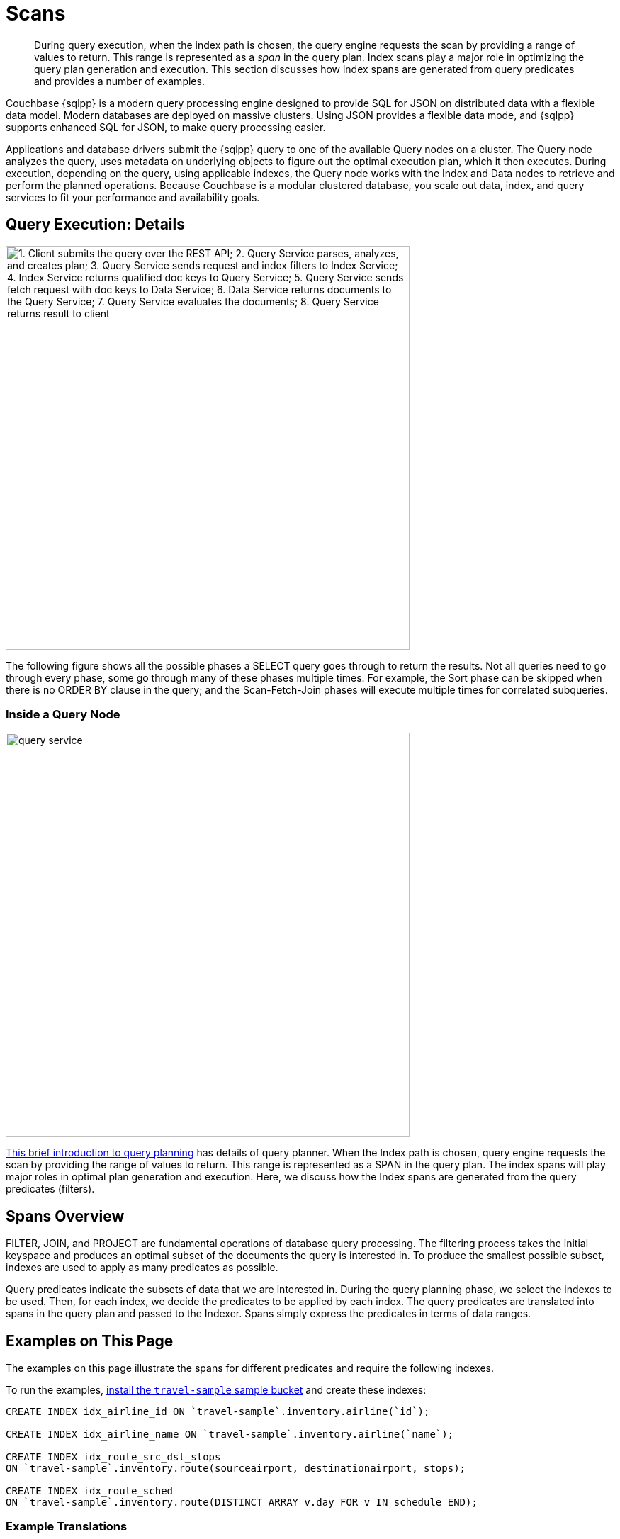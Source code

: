 = Scans
:description: This section discusses how index spans are generated from query predicates and provides a number of examples.
:page-aliases: performance:index-scans
:imagesdir: ../../../assets/images

[abstract]
During query execution, when the index path is chosen, the query engine requests the scan by providing a range of values to return.
This range is represented as a _span_ in the query plan.
Index scans play a major role in optimizing the query plan generation and execution.
{description}

Couchbase {sqlpp} is a modern query processing engine designed to
provide SQL for JSON on distributed data with a flexible data model.
Modern databases are deployed on massive clusters.
Using JSON provides a flexible data mode, and
{sqlpp} supports enhanced SQL for JSON, to make query processing easier.

Applications and database drivers submit the {sqlpp} query to one of the available Query nodes on a cluster.
The Query node analyzes the query, uses metadata on underlying objects to figure out the optimal execution plan, which it then executes.
During execution, depending on the query, using applicable indexes, the Query node works with the Index and Data nodes to retrieve and perform the planned operations.
Because Couchbase is a modular clustered database, you scale out data, index, and query services to fit your performance and availability goals.

== Query Execution: Details

image::services-and-indexes/indexes/query_execution.png["1. Client submits the query over the REST API; 2. Query Service parses, analyzes, and creates plan; 3. Query Service sends request and index filters to Index Service; 4. Index Service returns qualified doc keys to Query Service; 5. Query Service sends fetch request with doc keys to Data Service; 6. Data Service returns documents to the Query Service; 7. Query Service evaluates the documents; 8. Query Service returns result to client",570]

The following figure shows all the possible phases a SELECT query goes through to return the results.
Not all queries need to go through every phase, some go through many of these phases multiple times.
For example, the Sort phase can be skipped when there is no ORDER BY clause in the query; and the Scan-Fetch-Join phases will execute multiple times for correlated subqueries.

=== Inside a Query Node

[#inside_a_query_node]
image::services-and-indexes/indexes/query_service.svg[,570]

http://blog.couchbase.com/sql-for-documents-n1ql-brief-introduction-to-query-planning[This brief introduction to query planning^] has details of query planner.
When the Index path is chosen, query engine requests the scan by providing the range of values to return.
This range is represented as a SPAN in the query plan.
The index spans will play major roles in optimal plan generation and execution.
Here, we discuss how the Index spans are generated from the query predicates (filters).

== Spans Overview

FILTER, JOIN, and PROJECT are fundamental operations of database query processing.
The filtering process takes the initial keyspace and produces an optimal subset of the documents the query is interested in.
To produce the smallest possible subset, indexes are used to apply as many predicates as possible.

Query predicates indicate the subsets of data that we are interested in.
During the query planning phase, we select the indexes to be used.
Then, for each index, we decide the predicates to be applied by each index.
The query predicates are translated into spans in the query plan and passed to the Indexer.
Spans simply express the predicates in terms of data ranges.


== Examples on This Page

The examples on this page illustrate the spans for different predicates and require the following indexes.

To run the examples, xref:manage:manage-settings/install-sample-buckets.adoc[install the `travel-sample` sample bucket] and create these indexes:

[source,{sqlpp}]
----
CREATE INDEX idx_airline_id ON `travel-sample`.inventory.airline(`id`);

CREATE INDEX idx_airline_name ON `travel-sample`.inventory.airline(`name`);

CREATE INDEX idx_route_src_dst_stops
ON `travel-sample`.inventory.route(sourceairport, destinationairport, stops);

CREATE INDEX idx_route_sched
ON `travel-sample`.inventory.route(DISTINCT ARRAY v.day FOR v IN schedule END);
----

=== Example Translations

The following table shows some example translations:

|===
| Predicate | Span Low | Span High | Span Inclusion

| id = 10
| 10
| 10
| 3 (BOTH)

| id > 10
| 10
| No upper bound
| 0 (NEITHER)

| id \<= 10
| NULL
| 10
| 2 (HIGH)
|===

Consider the plan for the following query:

[source,{sqlpp}]
----
EXPLAIN SELECT meta().id FROM `travel-sample`.inventory.airline WHERE id = 10;
----

You can see the spans in the `IndexScan3` section of the Explain for the query:

[source,json]
----
[
  {
    "plan": {
      "#operator": "Sequence",
      "~children": [
        {
          "#operator": "IndexScan3",
          "bucket": "travel-sample",
          "covers": [
            "cover ((`airline`.`id`))",
            "cover ((meta(`airline`).`id`))"
          ],
          "filter": "(cover ((`airline`.`id`)) = 10)",
          "index": "idx_airline_id",
          "index_id": "39cf9192429a6581",
          "keyspace": "airline",
          "namespace": "default",
          "scope": "inventory",
          "spans": [
            {
              "exact": true,
              "range": [
                {
                  "high": "10",
                  "inclusion": 3,
                  "low": "10"
                }
              ]
            }
          ],
          "using": "gsi"
        },
        {
          "#operator": "Parallel",
          "~child": {
            "#operator": "Sequence",
            "~children": [
              {
                "#operator": "InitialProject",
                "result_terms": [
                  {
                    "expr": "cover ((meta(`airline`).`id`))"
                  }
                ]
              }
            ]
          }
        }
      ]
    },
    "text": "SELECT meta().id FROM `travel-sample`.inventory.airline WHERE id = 10;"
  }
]
----

Note that the above codeblock shows the entire EXPLAIN plan, but the examples
below show only the "spans" section.

In {sqlpp}, Index Scan requests are based on a range where each range has a start value, an end value, and specifies whether to include the start or the end value.

* A "High" field in the range indicates the end value.
If "High" is missing, then there is no upper bound.
* A "Low" field in the range indicates the start value.
If "Low" is missing, the scan starts with `MISSING`.
* Inclusion indicates if the values of the High and Low fields are included.
+
[cols="2,2,5"]
|===
| Inclusion Number | Meaning | Description

| 0
| NEITHER
| Neither High nor Low fields are included.

| 1
| LOW
| Only Low fields are included.

| 2
| HIGH
| Only High fields are included.

| 3
| BOTH
| Both High and Low fields are included.
|===

[#ex1-equality]
== Example 1: EQUALITY Predicate

[source,{sqlpp}]
----
SELECT meta().id FROM `travel-sample`.inventory.airline WHERE id = 10;
----

In this example, the predicate `id = 10` is pushed to index scan.

[cols="2,1,1,1"]
|===
| Span Range for | Low | High | Inclusion

| `id = 10`
| `10`
| `10`
| `3 (BOTH)`
|===

[source,{sqlpp}]
----
EXPLAIN SELECT meta().id FROM `travel-sample`.inventory.airline WHERE id = 10;
----

[source,json]
----
// ...
          "spans": [
            {
              "exact": true,
              "range": [
                {
                  "high": "10",
                  "inclusion": 3,
                  "low": "10"
                }
              ]
            }
          ],
// ...
----

[#ex2-one-sided-range]
== Example 2: Inclusive One-Sided Range Predicate

[source,{sqlpp}]
----
SELECT meta().id FROM `travel-sample`.inventory.airline WHERE id >= 10;
----

In this example, the predicate `id >= 10` is pushed to index scan.

[cols="2,1,1,1"]
|===
| Span Range for | Low | High | Inclusion

| `id >= 10`
| `10`
| `Unbounded`
| `1 (LOW)`
|===

[source,{sqlpp}]
----
EXPLAIN SELECT meta().id FROM `travel-sample`.inventory.airline WHERE id >= 10;
----

[source,json]
----
// ...
          "spans": [
            {
              "exact": true,
              "range": [
                {
                  "inclusion": 1,
                  "low": "10"
                }
              ]
            }
          ],
// ...
----

[#ex3-exclusive-one-sided-range]
== Example 3: Exclusive One-Sided Range Predicate

[source,{sqlpp}]
----
SELECT meta().id FROM `travel-sample`.inventory.airline WHERE id > 10;
----

In this example, the predicate `id > 10` is pushed to index scan.

[cols="2,1,1,1"]
|===
| Span Range for | Low | High | Inclusion

| `id > 10`
| `10`
| `Unbounded`
| `0 (NEITHER)`
|===

[source,{sqlpp}]
----
EXPLAIN SELECT meta().id FROM `travel-sample`.inventory.airline WHERE id > 10;
----

[source,json]
----
// ...
          "spans": [
            {
              "exact": true,
              "range": [
                {
                  "inclusion": 0,
                  "low": "10"
                }
              ]
            }
          ],
// ...
----

[#ex4-inclusive-one-sided-range]
== Example 4: Inclusive One-Sided Range Predicate

[source,{sqlpp}]
----
SELECT meta().id FROM `travel-sample`.inventory.airline WHERE id <= 10;
----

In this example, the predicate `+id <= 10+` is pushed to index scan.
This query predicate doesn’t contain an explicit start value, so the start value will implicitly be the non-inclusive null value.

[cols="2,1,1,1"]
|===
| Span Range for | Low | High | Inclusion

| `+id <= 10+`
| `NULL`
| `10`
| `2 (HIGH)`
|===

[source,{sqlpp}]
----
EXPLAIN SELECT meta().id FROM `travel-sample`.inventory.airline WHERE id <= 10;
----

[source,json]
----
// ...
          "spans": [
            {
              "exact": true,
              "range": [
                {
                  "high": "10",
                  "inclusion": 2,
                  "low": "null"
                }
              ]
            }
          ],
// ...
----

[#ex5-exclusive-one-sided-range]
== Example 5: Exclusive One-Sided Range Predicate

[source,{sqlpp}]
----
SELECT meta().id FROM `travel-sample`.inventory.airline WHERE id < 10;
----

In this example, the predicate `id < 10` is pushed to index scan.
The query predicate doesn’t contain an explicit start value, so the start value will implicitly be the non-inclusive null value.

[cols="2,1,1,1"]
|===
| Span Range for | Low | High | Inclusion

| `id < 10`
| `NULL`
| `10`
| `0 (NEITHER)`
|===

[source,{sqlpp}]
----
EXPLAIN SELECT meta().id FROM `travel-sample`.inventory.airline WHERE id < 10;
----

[source,json]
----
// ...
          "spans": [
            {
              "exact": true,
              "range": [
                {
                  "high": "10",
                  "inclusion": 0,
                  "low": "null"
                }
              ]
            }
          ],
// ...
----

[#ex6-and]
== Example 6: AND Predicate

[source,{sqlpp}]
----
SELECT meta().id FROM `travel-sample`.inventory.airline WHERE id >= 10 AND id < 25;
----

In this example, the predicate `id >= 10 AND id < 25` is pushed to index scan.

[cols="2,1,1,1"]
|===
| Span Range for | Low | High | Inclusion

| `id >= 10 AND id < 25`
| `10`
| `25`
| `1 (LOW)`
|===

[source,{sqlpp}]
----
EXPLAIN SELECT meta().id FROM `travel-sample`.inventory.airline WHERE id >=10 AND id < 25;
----

[source,json]
----
// ...
          "spans": [
            {
              "exact": true,
              "range": [
                {
                  "high": "25",
                  "inclusion": 1,
                  "low": "10"
                }
              ]
            }
          ],
// ...
----

[#ex7-multiple-and]
== Example 7: Multiple AND Predicates

[source,{sqlpp}]
----
SELECT meta().id FROM `travel-sample`.inventory.airline
WHERE id >= 10 AND id < 25 AND id <= 20;
----

In this example, the predicate `+id >= 10 AND id < 25 AND id <= 20+` is pushed to the index scan.

[cols="2,1,1,1"]
|===
| Span Range for | Low | High | Inclusion

| id >= 10 AND id < 25 AND id \<= 20
| 10
| 20
| 3 (BOTH)
|===

[source,{sqlpp}]
----
EXPLAIN SELECT meta().id FROM `travel-sample`.inventory.airline
WHERE id >=10 AND id < 25 AND id <= 20;
----

[source,json]
----
// ...
          "spans": [
            {
              "exact": true,
              "range": [
                {
                  "high": "20",
                  "inclusion": 3,
                  "low": "10"
                }
              ]
            }
          ],
// ...
----

Observe that the optimizer created the span without the `id < 25` predicate because the AND predicate `+id <=20+` makes the former predicate redundant.
Internally, the optimizer breaks down each predicate and then combines it in a logically consistent manner.
If this is too detailed for now, you can skip over to <<ex8-and-makes-empty,Example 8>>.

[cols="2,1,1,1"]
|===
| Span Range for | Low | High | Inclusion

| `id >= 10`
| `10`
| `Unbounded`
| `1 (LOW)`

| `id < 25`
| `NULL`
| `25`
| `0 (NEITHER)`

| `id >= 10 AND id < 25`
| `10`
| `25`
| `1 (LOW)`

| `+id <= 20+`
| `NULL`
| `20`
| `2 (HIGH)`

| `+id >= 10 AND id < 25 AND id <= 20+`
| `10`
| `20`
| `3 (BOTH)`
|===

Internally, the following steps occur:

[#ul_xkc_vky_mx]
. Combined Low becomes highest of both Low values (NULL is the lowest.)
. Combined High becomes lowest of both High values (Unbounded is the highest.)
. Combined Inclusion becomes OR of corresponding inclusions of Step 1 and Step 2.
. Repeat Steps 1 to 3 for each AND clause.

[#ex8-and-makes-empty]
== Example 8: AND Predicate Makes Empty

[source,{sqlpp}]
----
SELECT meta().id FROM `travel-sample`.inventory.airline WHERE id > 10 AND id < 5;
----

In this example, the predicate `id > 10 AND id < 5` is pushed to index scan.

[cols="2,1,1,1"]
|===
| Span Range for | Low | High | Inclusion

| `id > 10 AND id < 5`
| `NULL`
| `NULL`
| `0 (NEITHER)`
|===

This is a special case where the span is Low: 10, High: 5, and Inclusion: 0.
In this case, the start value is higher than the end value and will not produce results; so, the span is converted to EMPTY SPAN, which will not do any IndexScan.

[source,{sqlpp}]
----
EXPLAIN SELECT meta().id FROM `travel-sample`.inventory.airline WHERE id > 10 AND id < 5;
----

[source,json]
----
// ...
          "spans": [
            {
              "exact": true,
              "range": [
                {
                  "high": "null",
                  "inclusion": 0,
                  "low": "null"
                }
              ]
            }
          ],
// ...
----

[#ex9-between]
== Example 9: BETWEEN Predicate

[source,{sqlpp}]
----
SELECT meta().id FROM `travel-sample`.inventory.airline WHERE id BETWEEN 10 AND 25;
----

In this example, the predicate `id BETWEEN 10 AND 25` (that is, id >= 10 AND id \<= 25) is pushed to index scan.

[cols="2,1,1,1"]
|===
| Span Range for | Low | High | Inclusion

| `id BETWEEN 10 AND 25`
| `10`
| `25`
| `3 (BOTH)`
|===

[source,{sqlpp}]
----
EXPLAIN SELECT meta().id FROM `travel-sample`.inventory.airline WHERE id BETWEEN 10 AND 25;
----

[source,json]
----
// ...
          "spans": [
            {
              "exact": true,
              "range": [
                {
                  "high": "25",
                  "inclusion": 3,
                  "low": "10"
                }
              ]
            }
          ],
// ...
----

[#ex10-simple-or]
== Example 10: Simple OR Predicate

[source,{sqlpp}]
----
SELECT meta().id FROM `travel-sample`.inventory.airline WHERE id = 10 OR id = 20;
----

In this example, the predicate `id = 10 OR id = 20` produces two independent ranges and both of them are pushed to index scan.
Duplicate ranges are eliminated, but overlaps are not eliminated.

[cols="2,1,1,1"]
|===
| Span for | Low | High | Inclusion

| `id = 10`
| `10`
| `10`
| `3 (BOTH)`

| `id = 20`
| `20`
| `20`
| `3 (BOTH)`
|===

[source,{sqlpp}]
----
EXPLAIN SELECT meta().id FROM `travel-sample`.inventory.airline WHERE id = 10 OR id = 20;
----

[source,json]
----
// ...
            "spans": [
              {
                "exact": true,
                "range": [
                  {
                    "high": "10",
                    "inclusion": 3,
                    "low": "10"
                  }
                ]
              },
              {
                "exact": true,
                "range": [
                  {
                    "high": "20",
                    "inclusion": 3,
                    "low": "20"
                  }
                ]
              }
            ],
// ...
----

[#ex11-simple-in]
== Example 11: Simple IN Predicate

[source,{sqlpp}]
----
SELECT meta().id FROM `travel-sample`.inventory.airline WHERE id IN [10, 20];
----

In this example, the predicate is `id IN [10,20]` (that is, id = 10 OR id = 20).
After eliminating the duplicates, each element is pushed as a separate range to index scan.

NOTE: In version 4.5, up to 8192 IN elements are pushed as separate ranges to the index service.
If the number of elements exceed 8192, then the index service performs a full scan on that key.

[cols="2,1,1,1"]
|===
| Span Range for | Low | High | Inclusion

| `id = 10`
| `10`
| `10`
| `3 (BOTH)`

| `id = 20`
| `20`
| `20`
| `3 (BOTH)`
|===

[source,{sqlpp}]
----
EXPLAIN SELECT meta().id FROM `travel-sample`.inventory.airline WHERE id IN [10, 20];
----

[source,json]
----
// ...
          "spans": [
            {
              "exact": true,
              "range": [
                {
                  "high": "10",
                  "inclusion": 3,
                  "low": "10"
                }
              ]
            },
            {
              "exact": true,
              "range": [
                {
                  "high": "20",
                  "inclusion": 3,
                  "low": "20"
                }
              ]
            }
          ],
// ...
----

[#ex12-or-between-and]
== Example 12: OR, BETWEEN, AND Predicates

[source,{sqlpp}]
----
SELECT meta().id FROM `travel-sample`.inventory.airline
WHERE (id BETWEEN 10 AND 25)
   OR (id > 50 AND id <= 60);
----

In this example, the predicate `+(id BETWEEN 10 AND 25) OR (id > 50 AND id <= 60)+` is pushed to index scan.

[cols="2,1,1,1"]
|===
| Span Range for | Low | High | Inclusion

| `id BETWEEN 10 AND 25`
| `10`
| `25`
| `3 (BOTH)`

| `+id > 50 AND id <= 60+`
| `50`
| `60`
| `2 (HIGH)`
|===

[source,{sqlpp}]
----
EXPLAIN SELECT meta().id FROM `travel-sample`.inventory.airline
WHERE (id BETWEEN 10 AND 25)
   OR (id > 50 AND id <= 60);
----

[source,json]
----
// ...
            "spans": [
              {
                "exact": true,
                "range": [
                  {
                    "high": "25",
                    "inclusion": 3,
                    "low": "10"
                  }
                ]
              },
              {
                "exact": true,
                "range": [
                  {
                    "high": "60",
                    "inclusion": 2,
                    "low": "50"
                  }
                ]
              }
            ],
// ...
----

[#ex13-not]
== Example 13: NOT Predicate

[source,{sqlpp}]
----
SELECT meta().id FROM `travel-sample`.inventory.airline WHERE id <> 10;
----

In this example, the predicate `id <> 10` is transformed to `id < 10 OR id > 10` and then pushed to index scan.

[cols="2,1,1,1"]
|===
| Span Range for | Low | High | Inclusion

| `id < 10`
| `NULL`
| `10`
| `0 (NEITHER)`

| `id > 10`
| `10`
| `Unbounded`
| `0 (NEITHER)`
|===

[source,{sqlpp}]
----
EXPLAIN SELECT meta().id FROM `travel-sample`.inventory.airline WHERE id <> 10;
----

[source,json]
----
// ...
            "spans": [
              {
                "exact": true,
                "range": [
                  {
                    "high": "10",
                    "inclusion": 0,
                    "low": "null"
                  }
                ]
              },
              {
                "exact": true,
                "range": [
                  {
                    "inclusion": 0,
                    "low": "10"
                  }
                ]
              }
            ],
// ...
----

[#ex14-not-and]
== Example 14: NOT, AND Predicates

[source,{sqlpp}]
----
SELECT meta().id FROM `travel-sample`.inventory.airline
WHERE NOT (id >= 10 AND id < 25);
----

In this example, the predicate `id >= 10 AND id < 25` is transformed to `id <10 OR id >=25` and pushed to index scan.

[cols="2,1,1,1"]
|===
| Span Range for | Low | High | Inclusion

| `id < 10`
| `NULL`
| `10`
| `0 (NEITHER)`

| `id >= 25`
| `25`
| `Unbounded`
| `1 (LOW)`
|===

[source,{sqlpp}]
----
EXPLAIN SELECT meta().id FROM `travel-sample`.inventory.airline
WHERE NOT (id >= 10 AND id < 25);
----

[source,json]
----
// ...
            "spans": [
              {
                "exact": true,
                "range": [
                  {
                    "high": "10",
                    "inclusion": 0,
                    "low": "null"
                  }
                ]
              },
              {
                "exact": true,
                "range": [
                  {
                    "inclusion": 1,
                    "low": "25"
                  }
                ]
              }
            ],
// ...
----

[#ex15-equality-string]
== Example 15: EQUALITY Predicate on String Type

[source,{sqlpp}]
----
SELECT meta().id FROM `travel-sample`.inventory.airline
WHERE name = "American Airlines";
----

In this example, the predicate `name >= "American Airlines"` is pushed to index scan.

[cols="2,1,1,1"]
|===
| Span Range for | Low | High | Inclusion

| `name = "American Airlines"`
| `"American Airlines"`
| `"American Airlines"`
| `3 (BOTH)`
|===

[source,{sqlpp}]
----
EXPLAIN SELECT meta().id FROM `travel-sample`.inventory.airline
WHERE name = "American Airlines";
----

[source,json]
----
// ...
         "spans": [
            {
              "exact": true,
              "range": [
                {
                  "high": "\"American Airlines\"",
                  "inclusion": 3,
                  "low": "\"American Airlines\""
                }
              ]
            }
          ],
// ...
----

[#ex16-range-string]
== Example 16: Range Predicate on String Type

[source,{sqlpp}]
----
SELECT meta().id FROM `travel-sample`.inventory.airline
WHERE name >= "American Airlines"
  AND name <= "United Airlines";
----

In this example, the predicate `+name >= "American Airlines" AND name <= "United Airlines"+` is pushed to index scan.

[cols="2,1,1,1"]
|===
| Span Range for | Low | High | Inclusion

| `+name >= "American Airlines" AND name <= "United Airlines"+`
| `"American Airlines"`
| `"United Airlines"`
| `3 (BOTH)`
|===

[source,{sqlpp}]
----
EXPLAIN SELECT meta().id FROM `travel-sample`.inventory.airline
  WHERE name >= "American Airlines"
    AND name <= "United Airlines";
----

[source,json]
----
// ...
          "spans": [
            {
              "exact": true,
              "range": [
                {
                  "high": "\"United Airlines\"",
                  "inclusion": 3,
                  "low": "\"American Airlines\""
                }
              ]
            }
          ],
// ...
----

[#ex17-like-1]
== Example 17: LIKE Predicate

[source,{sqlpp}]
----
SELECT meta().id FROM `travel-sample`.inventory.airline
WHERE name LIKE "American%";
----

In this example, the predicate `name LIKE "American%"` is transformed to `name >= "American"` AND `name < "Americao"` (where "Americao" is the next string in {sqlpp} collation order after "American") and then pushed to index scan.
In the LIKE predicate, the % means match with any number of any characters.

[cols="2,1,1,1"]
|===
| Span Range for | Low | High | Inclusion

| `name LIKE "American%"`
| `"American"`
| `"Americao"`
| `1 (LOW)`
|===

[source,{sqlpp}]
----
EXPLAIN SELECT meta().id FROM `travel-sample`.inventory.airline
WHERE name LIKE "American%";
----

[source,json]
----
// ...
          "spans": [
            {
              "exact": true,
              "range": [
                {
                  "high": "\"Americao\"",
                  "inclusion": 1,
                  "low": "\"American\""
                }
              ]
            }
          ],
// ...
----

[#ex18-like-2]
== Example 18: LIKE Predicate

[source,{sqlpp}]
----
SELECT meta().id FROM `travel-sample`.inventory.airline
WHERE name LIKE "%American%";
----

In this example, the predicate `name LIKE "%American%"` is transformed and pushed to index scan.
In this LIKE predicate '%' is the leading portion of the string, so we can't push any portion of the string to the index service.
`""` is the lowest string.
`[]` is an empty array and is greater than every string value in the {sqlpp} collation order.

[cols="2,1,1,1"]
|===
| Span Range for | Low | High | Inclusion

| `name LIKE "%American%"`
| `""`
| `"[]"`
| `1 (LOW)`
|===

[source,{sqlpp}]
----
EXPLAIN SELECT meta().id FROM `travel-sample`.inventory.airline
WHERE name LIKE "%American%";
----

[source,json]
----
// ...
          "spans": [
            {
              "range": [
                {
                  "high": "[]",
                  "inclusion": 1,
                  "low": "\"\""
                }
              ]
            }
          ],
// ...
----

[#ex19-and-composite-index-1]
== Example 19: AND Predicate with Composite Index

[source,{sqlpp}]
----
SELECT meta().id FROM `travel-sample`.inventory.route
WHERE sourceairport = "SFO"
  AND destinationairport = "JFK"
  AND stops BETWEEN 0 AND 2;
----

In this example, the predicate `sourceairport = "SFO" AND destinationairport = "JFK" AND stops BETWEEN 0 AND 2` is pushed to index scan.

[cols="2,1,1,1"]
|===
| Span Range for | Low | High | Inclusion

| `sourceairport = "SFO"`
| `"SFO"`
| `"SFO"`
| `3 (BOTH)`

| `destinationairport = "JFK"`
| `"JFK"`
| `"JFK"`
| `3 (BOTH)`

| `stops BETWEEN 0 AND 2`
| `0`
| `2`
| `3 (BOTH)`
|===

[source,{sqlpp}]
----
EXPLAIN SELECT meta().id FROM `travel-sample`.inventory.route
WHERE sourceairport = "SFO"
  AND destinationairport = "JFK"
  AND stops BETWEEN 0 AND 2;
----

[source,json]
----
// ...
          "spans": [
            {
              "exact": true,
              "range": [
                {
                  "high": "\"SFO\"",
                  "inclusion": 3,
                  "low": "\"SFO\""
                },
                {
                  "high": "\"JFK\"",
                  "inclusion": 3,
                  "low": "\"JFK\""
                },
                {
                  "high": "2",
                  "inclusion": 3,
                  "low": "0"
                }
              ]
            }
          ],
// ...
----

[#ex20-and-composite-index-2]
== Example 20: AND Predicate with Composite Index

[source,{sqlpp}]
----
SELECT meta().id FROM `travel-sample`.inventory.route
WHERE sourceairport IN ["SFO", "SJC"]
  AND destinationairport = "JFK"
  AND stops = 0;
----

In this example, the predicate `sourceairport IN ["SFO", "SJC"] AND destinationairport = "JFK" AND stops = 0` is pushed to index scan.

[cols="2,1,1,1"]
|===
| Span Range for | Low | High | Inclusion

| `sourceairport IN ["SFO", "SJC"]`
| `"SFO"`

`"SJC"`
| `"SFO"`

`"SJC"`
| `3 (BOTH)`

`3 (BOTH)`

| `destinationairport = "JFK"`
| `"JFK"`
| `"JFK"`
| `3 (BOTH)`

| `stops`
| `0`
| `0`
| `3 (BOTH)`
|===

[source,{sqlpp}]
----
EXPLAIN SELECT meta().id FROM `travel-sample`.inventory.route
WHERE sourceairport IN ["SFO", "SJC"]
  AND destinationairport = "JFK"
  AND stops = 0;
----

[source,json]
----
// ...
          "spans": [
            {
              "exact": true,
              "range": [
                {
                  "high": "\"SFO\"",
                  "inclusion": 3,
                  "low": "\"SFO\""
                },
                {
                  "high": "\"JFK\"",
                  "inclusion": 3,
                  "low": "\"JFK\""
                },
                {
                  "high": "0",
                  "inclusion": 3,
                  "low": "0"
                }
              ]
            },
            {
              "exact": true,
              "range": [
                {
                  "high": "\"SJC\"",
                  "inclusion": 3,
                  "low": "\"SJC\""
                },
                {
                  "high": "\"JFK\"",
                  "inclusion": 3,
                  "low": "\"JFK\""
                },
                {
                  "high": "0",
                  "inclusion": 3,
                  "low": "0"
                }
              ]
            }
          ],
// ...
----

[#ex21-composite-and-trailing-keys-missing]
== Example 21: Composite AND Predicate with Trailing Keys Missing in Predicate

[source,{sqlpp}]
----
SELECT meta().id FROM `travel-sample`.inventory.route
WHERE sourceairport = "SFO"
  AND destinationairport = "JFK";
----

In this example, the predicate `sourceairport = "SFO" AND destinationairport = "JFK"` is pushed to index scan.

[cols="2,1,1,1"]
|===
| Span Range for | Low | High | Inclusion

| `sourceairport = "SFO"`
| `"SFO"`
| `"SFO"`
| `3 (BOTH)`

| `destinationairport = "JFK"`
| `"JFK"`
| `"JFK"`
| `3 (BOTH)`
|===

[source,{sqlpp}]
----
EXPLAIN SELECT meta().id FROM `travel-sample`.inventory.route
WHERE sourceairport = "SFO"
  AND destinationairport = "JFK";
----

[source,json]
----
// ...
          "spans": [
            {
              "exact": true,
              "range": [
                {
                  "high": "\"SFO\"",
                  "inclusion": 3,
                  "low": "\"SFO\""
                },
                {
                  "high": "\"JFK\"",
                  "inclusion": 3,
                  "low": "\"JFK\""
                }
              ]
            }
          ],
// ...
----

[#ex22-composite-and-unbounded-high-trailing]
== Example 22: Composite AND Predicate with Unbounded High of Trailing Key

[source,{sqlpp}]
----
SELECT meta().id FROM `travel-sample`.inventory.route
WHERE sourceairport = "SFO"
  AND destinationairport = "JFK"
  AND stops >= 0;
----

In this example, the predicate `sourceairport = "SFO" AND destinationairport = "JFK" AND stops >= 0` is pushed to index scan.

[cols="2,1,1,1"]
|===
| Span Range for | Low | High | Inclusion

| `sourceairport = "SFO"`
| `"SFO"`
| `"SFO"`
| `3 (BOTH)`

| `destinationairport = "JFK"`
| `"JFK"`
| `"JFK"`
| `3 (BOTH)`

| `stops >= 0`
| `0`
| `Unbounded`
| `1 (LOW)`
|===

[source,{sqlpp}]
----
EXPLAIN SELECT meta().id FROM `travel-sample`.inventory.route
WHERE sourceairport = "SFO"
  AND destinationairport = "JFK"
  AND stops >= 0;
----

[source,json]
----
// ...
          "spans": [
            {
              "exact": true,
              "range": [
                {
                  "high": "\"SFO\"",
                  "inclusion": 3,
                  "low": "\"SFO\""
                },
                {
                  "high": "\"JFK\"",
                  "inclusion": 3,
                  "low": "\"JFK\""
                },
                {
                  "inclusion": 1,
                  "low": "0"
                }
              ]
            }
          ],
// ...
----

[#ex23-equality-query-params]
== Example 23: EQUALITY Predicate with Query Parameters

[source,{sqlpp}]
----
SELECT meta().id FROM `travel-sample`.inventory.airline WHERE id = $1;
----

This example pushes the predicate `id = $1` to index scan.

[cols="2,1,1,1"]
|===
| Span Range for | Low | High | Inclusion

| `id = $1`
| `$1`
| `$1`
| `3 (BOTH)`
|===

[source,{sqlpp}]
----
EXPLAIN SELECT meta().id FROM `travel-sample`.inventory.airline WHERE id = $1;
----

[source,json]
----
// ...
          "spans": [
            {
              "exact": true,
              "range": [
                {
                  "high": "$1",
                  "inclusion": 3,
                  "low": "$1"
                }
              ]
            }
          ],
// ...
----

[#ex24-and-query-params]
== Example 24: AND Predicate with Query Parameters

[source,{sqlpp}]
----
SELECT meta().id FROM `travel-sample`.inventory.airline WHERE id >= $1 AND id < $2;
----

In this example, the predicate `id >= $1 AND id < $2` is pushed to the index scan.

[cols="2,1,1,1"]
|===
| Span Range for | Low | High | Inclusion

| `id >= $1 AND id < $2`
| `$1`
| `$2`
| `1 (LOW)`
|===

[source,{sqlpp}]
----
EXPLAIN SELECT meta().id FROM `travel-sample`.inventory.airline WHERE id >= $1 AND id < $2;
----

[source,json]
----
// ...
          "spans": [
            {
              "exact": true,
              "range": [
                {
                  "high": "$2",
                  "inclusion": 1,
                  "low": "$1"
                }
              ]
            }
          ],
// ...
----

[#ex25-or-query-params]
== Example 25: OR Predicate with Query Parameters

[source,{sqlpp}]
----
SELECT meta().id FROM `travel-sample`.inventory.airline WHERE id = $1 OR id < $2;
----

This example pushes the predicate `id = $1 OR id < $2` to the index scan.

[cols="2,1,1,1"]
|===
| Span Range for | Low | High | Inclusion

| `id = $1`
| `$1`
| `$1`
| `3 (BOTH)`

| `id < $2`
| `NULL`
| `$2`
| `0 (NEITHER)`
|===

[source,{sqlpp}]
----
EXPLAIN SELECT meta().id FROM `travel-sample`.inventory.airline WHERE id = $1 OR id < $2;
----

[source,json]
----
// ...
            "spans": [
              {
                "exact": true,
                "range": [
                  {
                    "high": "$1",
                    "inclusion": 3,
                    "low": "$1"
                  }
                ]
              },
              {
                "exact": true,
                "range": [
                  {
                    "high": "$2",
                    "inclusion": 0,
                    "low": "null"
                  }
                ]
              }
            ],
// ...
----

[#ex26-in-query-params]
== Example 26: IN Predicate with Query Parameters

[source,{sqlpp}]
----
SELECT meta().id FROM `travel-sample`.inventory.airline WHERE id IN [ $1, 10, $2] ;
----

In this example, the predicate `id IN [$1, 10, $2]` is pushed to index scan.

[cols="2,1,1,1"]
|===
| Span Range for | Low | High | Inclusion

| `id IN [$1, 10, $2]`
| `$1`

`10`

`$2`
| `$1`

`10`

`$2`
| `3 (BOTH)`

`3 (BOTH)`

`3 (BOTH)`
|===

[source,{sqlpp}]
----
EXPLAIN SELECT meta().id FROM `travel-sample`.inventory.airline WHERE id IN [$1, 10, $2];
----

[source,json]
----
// ...
            "spans": [
              {
                "exact": true,
                "range": [
                  {
                    "high": "$1",
                    "inclusion": 3,
                    "low": "$1"
                  }
                ]
              },
              {
                "exact": true,
                "range": [
                  {
                    "high": "10",
                    "inclusion": 3,
                    "low": "10"
                  }
                ]
              },
              {
                "exact": true,
                "range": [
                  {
                    "high": "$2",
                    "inclusion": 3,
                    "low": "$2"
                  }
                ]
              }
            ],
// ...
----

[#ex27-any-1]
== Example 27: ANY Predicate

[source,{sqlpp}]
----
SELECT meta().id FROM `travel-sample`.inventory.route
WHERE ANY v IN schedule SATISFIES v.day = 0
END;
----

In this example, the predicate `v.day = 0` is pushed to ARRAY index scan.

[cols="2,1,1,1"]
|===
| Span Range for | Low | High | Inclusion

| `v.day = 0`
| `0`
| `0`
| `3 (BOTH)`
|===

[source,{sqlpp}]
----
EXPLAIN SELECT meta().id FROM `travel-sample`.inventory.route
WHERE ANY v IN schedule SATISFIES v.day = 0
END;
----

[source,json]
----
// ...
            "spans": [
              {
                "exact": true,
                "range": [
                  {
                    "high": "0",
                    "inclusion": 3,
                    "low": "0"
                  }
                ]
              }
            ],
// ...
----

[#ex28-any-2]
== Example 28: ANY Predicate

[source,{sqlpp}]
----
SELECT meta().id FROM `travel-sample`.inventory.route
WHERE ANY v IN schedule SATISFIES v.day IN [1,2,3]
END;
----

In this example, the predicate `v.day IN [1,2,3]` is pushed to ARRAY index scan.

[cols="2,1,1,1"]
|===
| Span Range for | Low | High | Inclusion

| `v.day IN [1,2,3]`
| `1`

`2`

`3`
| `1`

`2`

`3`
| `3 (BOTH)`

`3 (BOTH)`

`3 (BOTH)`
|===

[source,{sqlpp}]
----
EXPLAIN SELECT meta().id FROM `travel-sample`.inventory.route
WHERE ANY v IN schedule SATISFIES v.day IN [1,2,3]
END;
----

[source,json]
----
// ...
            "spans": [
              {
                "exact": true,
                "range": [
                  {
                    "high": "1",
                    "inclusion": 3,
                    "low": "1"
                  }
                ]
              },
              {
                "exact": true,
                "range": [
                  {
                    "high": "2",
                    "inclusion": 3,
                    "low": "2"
                  }
                ]
              },
              {
                "exact": true,
                "range": [
                  {
                    "high": "3",
                    "inclusion": 3,
                    "low": "3"
                  }
                ]
              }
            ],
// ...
----

[#ex29-equality-on-expr]
== Example 29: EQUALITY Predicate on Expression

NOTE: The following examples don't have the right indexes, or the queries need to be modified to produce an optimal plan.

[source,{sqlpp}]
----
SELECT meta().id FROM `travel-sample`.inventory.airline WHERE abs(id) = 10;
----

In this example, no predicate is pushed to index scan.

[cols="2,1,1,1"]
|===
| Span Range for | Low | High | Inclusion

| `id`
| `NULL`
| `Unbounded`
| `0 (NEITHER)`
|===

[source,{sqlpp}]
----
EXPLAIN SELECT meta().id FROM `travel-sample`.inventory.airline WHERE abs(id) = 10;
----

[source,json]
----
// ...
          "spans": [
            {
              "range": [
                {
                  "inclusion": 0,
                  "low": "null"
                }
              ]
            }
          ],
// ...
----

The span indicates that the index service is performing a complete index scan.
If the index does not cover the query, the query service fetches the document from the data node and then applies the predicate.
For better performance, create a new index as follows:

[source,{sqlpp}]
----
CREATE INDEX `idx_airline_absid` ON `travel-sample`.inventory.airline(abs(`id`));
----

When index `idx_airline_absid` is used, the predicate `abs(id) = 10` is pushed to index scan.

[cols="2,1,1,1"]
|===
| Span Range for | Low | High | Inclusion

| `abs(id) = 10`
| `10`
| `10`
| `3 (BOTH)`
|===

[source,{sqlpp}]
----
EXPLAIN SELECT meta().id FROM `travel-sample`.inventory.airline
USE INDEX (idx_airline_absid)
WHERE abs(id) = 10;
----

[source,json]
----
// ...
          "spans": [
            {
              "exact": true,
              "range": [
                {
                  "high": "10",
                  "inclusion": 3,
                  "low": "10"
                }
              ]
            }
          ],
// ...
----

[#ex30-overlap]
== Example 30: Overlapping Predicates

[source,{sqlpp}]
----
SELECT meta().id FROM `travel-sample`.inventory.airline
WHERE id <= 100
  OR (id BETWEEN 50 AND 150);
----

In this example, the predicates `+id <= 100 OR (id BETWEEN 50 AND 150)+` are pushed to index scan as two ranges.

[cols="2,1,1,1"]
|===
| Span Range for | Low | High | Inclusion

| `+id <= 100+`
| `NULL`
| `100`
| `2 (HIGH)`

| `id BETWEEN 50 AND 150`
| `50`
| `150`
| `3 (BOTH)`
|===

[source,{sqlpp}]
----
EXPLAIN SELECT meta().id FROM `travel-sample`.inventory.airline
WHERE id <= 100
  OR (id BETWEEN 50 AND 150);
----

[source,json]
----
// ...
            "spans": [
              {
                "exact": true,
                "range": [
                  {
                    "high": "100",
                    "inclusion": 2,
                    "low": "null"
                  }
                ]
              },
              {
                "exact": true,
                "range": [
                  {
                    "high": "150",
                    "inclusion": 3,
                    "low": "50"
                  }
                ]
              }
            ],
// ...
----

== Summary

When you analyze the explain plan, correlate the predicates in the explain to the spans.
Ensure the most optimal index is selected and the spans have the expected range for all the index keys.
More keys in each span will make the query more efficient.
